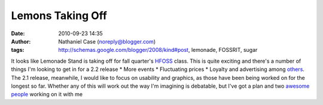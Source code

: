 Lemons Taking Off
#################
:date: 2010-09-23 14:35
:author: Nathaniel Case (noreply@blogger.com)
:tags: http://schemas.google.com/blogger/2008/kind#post, lemonade, FOSSRIT, sugar

It looks like Lemonade Stand is taking off for fall quarter's `HFOSS`_
class. This is quite exciting and there's a number of things I'm looking
to get in for a 2.2 release
\* More events
\* Fluctuating prices
\* Loyalty and advertising
among `others`_.
The 2.1 release, meanwhile, I would like to focus on usability and
graphics, as those have been being worked on for the longest so far.
Whether any of this will work out the way I'm imagining is debatable,
but I've got a plan and two `awesome`_ `people`_ working on it with me

.. _HFOSS: http://teachingopensource.org/index.php/RIT/The_Course
.. _others: http://wiki.sugarlabs.org/go/Lemonade_Stand#Additional_Ideas_.26_Features
.. _awesome: http://smw-os.blogspot.com/
.. _people: http://jtmengel.blogspot.com
